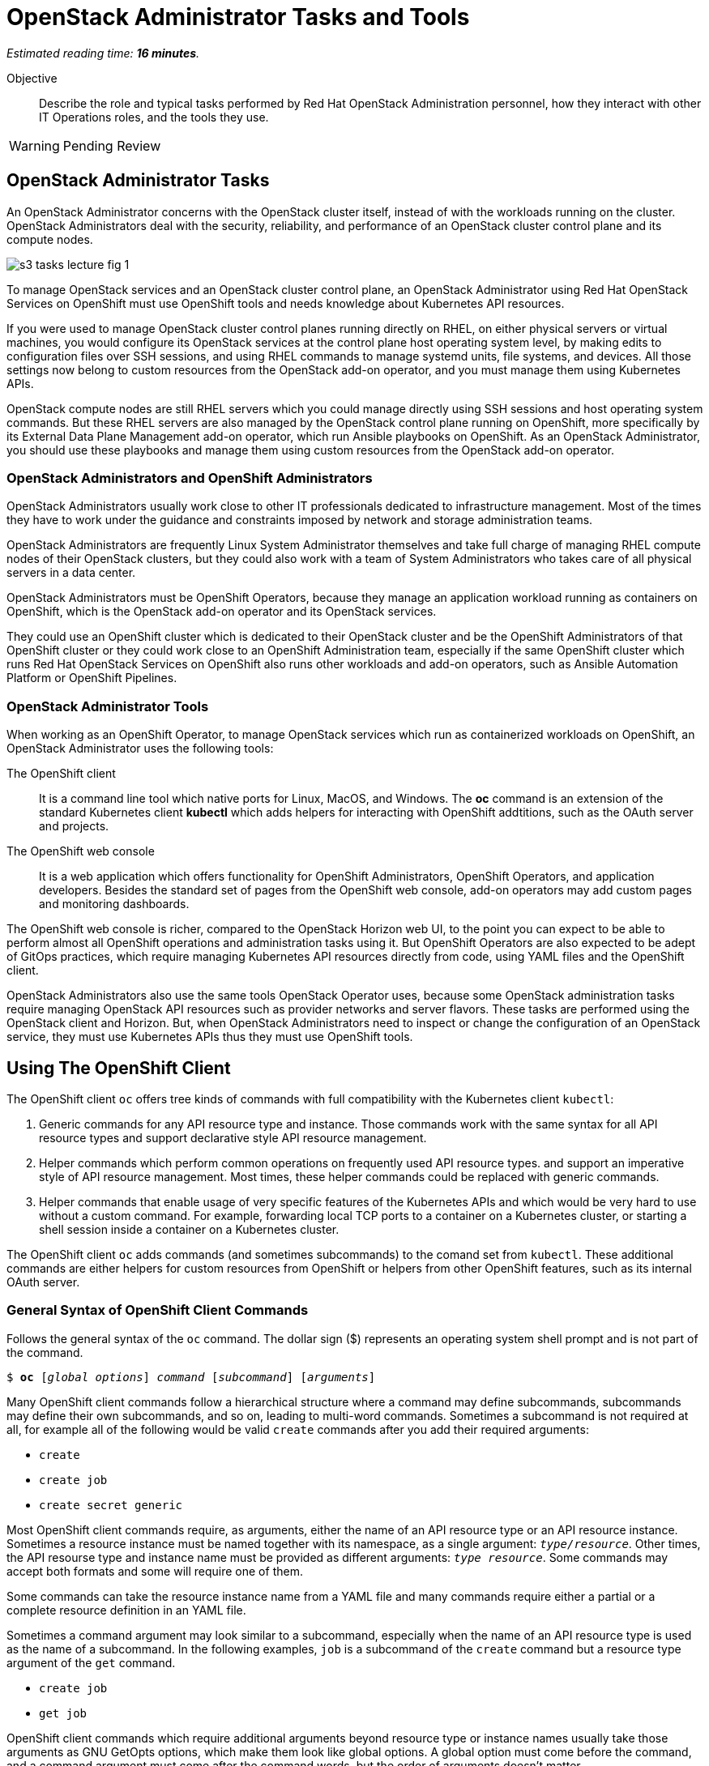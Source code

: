 :time_estimate: 16

= OpenStack Administrator Tasks and Tools

_Estimated reading time: *{time_estimate} minutes*._

Objective::

Describe the role and typical tasks performed by Red Hat OpenStack Administration personnel, how they interact with other IT Operations roles, and the tools they use.

WARNING: Pending Review

== OpenStack Administrator Tasks

An OpenStack Administrator concerns with the OpenStack cluster itself, instead of with the workloads running on the cluster. OpenStack Administrators deal with the security, reliability, and performance of an OpenStack cluster control plane and its compute nodes.

image::s3-tasks-lecture-fig-1.png[]

To manage OpenStack services and an OpenStack cluster control plane, an OpenStack Administrator using Red Hat OpenStack Services on OpenShift must use OpenShift tools and needs knowledge about Kubernetes API resources.

If you were used to manage OpenStack cluster control planes running directly on RHEL, on either physical servers or virtual machines, you would configure its OpenStack services at the control plane host operating system level, by making edits to configuration files over SSH sessions, and using RHEL commands to manage systemd units, file systems, and devices. All those settings now belong to custom resources from the OpenStack add-on operator, and you must manage them using Kubernetes APIs.

OpenStack compute nodes are still RHEL servers which you could manage directly using SSH sessions and host operating system commands. But these RHEL servers are also managed by the OpenStack control plane running on OpenShift, more specifically by its External Data Plane Management add-on operator, which run Ansible playbooks on OpenShift. As an OpenStack Administrator, you should use these playbooks and manage them using custom resources from the OpenStack add-on operator.

=== OpenStack Administrators and OpenShift Administrators

OpenStack Administrators usually work close to other IT professionals dedicated to infrastructure management. Most of the times they have to work under the guidance and constraints imposed by network and storage administration teams.

OpenStack Administrators are frequently Linux System Administrator themselves and take full charge of managing RHEL compute nodes of their OpenStack clusters, but they could also work with a team of System Administrators who takes care of all physical servers in a data center.

OpenStack Administrators must be OpenShift Operators, because they manage an application workload running as containers on OpenShift, which is the OpenStack add-on operator and its OpenStack services.

They could use an OpenShift cluster which is dedicated to their OpenStack cluster and be the OpenShift Administrators of that OpenShift cluster or they could work close to an OpenShift Administration team, especially if the same OpenShift cluster which runs Red Hat OpenStack Services on OpenShift also runs other workloads and add-on operators, such as Ansible Automation Platform or OpenShift Pipelines. 

=== OpenStack Administrator Tools

When working as an OpenShift Operator, to manage OpenStack services which run as containerized workloads on OpenShift, an OpenStack Administrator uses the following tools:

The OpenShift client::

It is a command line tool which native ports for Linux, MacOS, and Windows. The *oc* command is an extension of the standard Kubernetes client *kubectl* which adds helpers for interacting with OpenShift addtitions, such as the OAuth server and projects.

The OpenShift web console::

It is a web application which offers functionality for OpenShift Administrators, OpenShift Operators, and application developers. Besides the standard set of pages from the OpenShift web console, add-on operators may add custom pages and monitoring dashboards.

The OpenShift web console is richer, compared to the OpenStack Horizon web UI, to the point you can expect to be able to perform almost all OpenShift operations and administration tasks using it. But OpenShift Operators are also expected to be adept of GitOps practices, which require managing Kubernetes API resources directly from code, using YAML files and the OpenShift client.

OpenStack Administrators also use the same tools OpenStack Operator uses, because some OpenStack administration tasks require managing OpenStack API resources such as provider networks and server flavors. These tasks are performed using the OpenStack client and Horizon. But, when OpenStack Administrators need to inspect or change the configuration of an OpenStack service, they must use Kubernetes APIs thus they must use OpenShift tools.

== Using The OpenShift Client

The OpenShift client `oc` offers tree kinds of commands with full compatibility with the Kubernetes client `kubectl`:

1. Generic commands for any API resource type and instance. Those commands work with the same syntax for all API resource types and support declarative style API resource management.

2. Helper commands which perform common operations on frequently used API resource types. and support an imperative style of API resource management. Most times, these helper commands could be replaced with generic commands.

3. Helper commands that enable usage of very specific features of the Kubernetes APIs and which would be very hard to use without a custom command. For example, forwarding local TCP ports to a container on a Kubernetes cluster, or starting a shell session inside a container on a Kubernetes cluster.

The OpenShift client `oc` adds commands (and sometimes subcommands) to the comand set from `kubectl`. These additional commands are either helpers for custom resources from OpenShift or helpers from other OpenShift features, such as its internal OAuth server.

=== General Syntax of OpenShift Client Commands

Follows the general syntax of the `oc` command. The dollar sign ($) represents an operating system shell prompt and is not part of the command.

[source,subs="verbatim,quotes"]
--
$ *oc* [_global options_] _command_ [_subcommand_] [_arguments_]
--

Many OpenShift client commands follow a hierarchical structure where a command may define subcommands, subcommands may define their own subcommands, and so on, leading to multi-word commands. Sometimes a subcommand is not required at all, for example all of the following would be valid `create` commands after you add their required arguments:

* `create`
* `create job`
* `create secret generic`

Most OpenShift client commands require, as arguments, either the name of an API resource type or an API resource instance. Sometimes a resource instance must be named together with its namespace, as a single argument: `_type/resource_`. Other times, the API resourse type and instance name must be provided as different arguments: `_type resource_`. Some commands may accept both formats and some will require one of them.

Some commands can take the resource instance name from a YAML file and many commands require either a partial or a complete resource definition in an YAML file.

Sometimes a command argument may look similar to a subcommand, especially when the name of an API resource type is used as the name of a subcommand. In the following examples, `job` is a subcommand of the `create` command but a resource type argument of the `get` command.

* `create job`
* `get job`

OpenShift client commands which require additional arguments beyond resource type or instance names usually take those arguments as GNU GetOpts options, which make them look like global options. A global option must come before the command, and a command argument must come after the command words, but the order of arguments doesn't matter.

=== Generic Commands For Declarative Kubernetes API Resource Management

The simplest of OpenShift client commands provide the basic operations of creating, editing, deleting, and retrieving Kubernetes API resource instances of any kind:

* `create`
* `edit`
* `delete`
* `get`

The `get` command can either retrieve an API resource instance by its name or list all instances of an API resource type in an OpenShift cluster.

Multiple commands may perform similar operations, for example all: of the following commands make changes to Kubernetes API resource instances: 

* `edit`
* `apply`
* `patch`

The `edit` command retrieves a resource instance and starts a local text editor, them replaces the resource instance in an OpenShift cluster with the definition from the text editor; The `apply` command replaces a resource instance with the complete definition in the YAML file; and finally, the `patch` command merges the partial resource definition from the YAML file with the resource instance in an OpenShift cluster.

=== Helper Commands For Imperative Kubernetes API Resource Management

As examples of helper commands from the OpenShift client, the `create` command accepts subcommands for a few Kubernetes API resource types.

NOTE: The examples in this section are not supposed to be complete command examples you could try. They are partial examples of the command syntax of the OpenShift client.

These following commands create API resource instances with minimal required attributes which may not be good enough for production usage but enable quick experimentation:

* `create namespace`
* `create job`
* `create secret generic`

Another example of helper command is the `set` command, which can set a subset of attributes from pods and workload controllers such as jobs and deployments.

* `set env`
* `set probe`
* `set resources`

Later in this course we will learn about pods and workload controllers. They are API resources that manage containers running on Kubernetes.

=== OpenShift Client Examples

Very few of the OpenShift client commands work with no arguments. Here are a couple examples:

[source,subs="verbatim,quotes"]
--
$ *oc project*
$ *oc whoami*
--

Follows examples of generic API resource management comands which the name of an API resource type, API resource instance, or a YAML file:

[source,subs="verbatim,quotes"]
--
$ *oc create -f _file.yaml_*
$ *oc edit deployment _mywebapp_*
$ *oc delete svc _mywebapp_*
$ *oc get deployment _mywebapp_*
$ *oc get svc*
--

In the previous examples, `deployment` and `svc` are API resource types; `_mywebapp_` is an API resource name; and `_file.yaml_` is a file name.

WARNING: Do not try these commands on your OpenShift cluster, unless you know which resource names to use and appropriate values for other arguments. 

And now some examples using helper commands:

[source,subs="verbatim,quotes"]
--
$ *oc create secret generic ca-cert --from-file _ca.crt_*
$ *oc set env deployment _mywebapp_ _DATABASE=pages_*
$ *oc set limit deployment/_mywebapp_ --limits memory=_512Ki_ --requests memory=_256Ki_*
$ *oc set probe deployment/_mywebapp_ --startup --get-url _http://:8080/healthz_*
$ *oc expose svc _mywebapp_*
--

=== Online Help From the OpenShift Client

The OpenShift client shows the first level of commands as the output of the `help` command:

[source,subs="verbatim,quotes"]
--
$ *oc help*
--

To see subcommands from the second, third, and so on command levels, you must use the `--help` option with a first-level command, for example:

[source,subs="verbatim,quotes"]
--
$ *oc create --help*
$ *oc create job --help*
$ *oc create secret --help*
$ *oc create secret generic --help*
--

The `--help` option also displays the arguments and options for a command, if that command requires no subcommands.


=== Introspection of API Resources

An OpenShift cluster can list all available API resource types, be they standard Kubernetes API resources or custom resources from add-on operators:

[source,subs="verbatim,quotes"]
--
$ *oc api-resources*
--

That list can be quite large, but you can filter it by API group:

[source,subs="verbatim,quotes"]
--
$ *oc api-resources --api-group route.openshift.io*
--

All Kubernetes API resource types have a composed name, which when fully qualified includes the API resource type, the API resource group, and the API version:

`name.group/version`

For example:

`route.route.openshift.io/v1`

If there are no other API resource types with the same name, you can ommit the API resource group, so the following two commands list instances of the same API resource type:

[source,subs="verbatim,quotes"]
--
$ *oc get route*
$ *oc get route.route.openshift.io*
--

Notice that, when listing or referring to API resource instances you *must* ommit the API version.

The output of the `oc api-resources` command also shows that some API resource types have short names, which can save a bit of typing. For example, the following two commands lis the same API resource instances:

[source,subs="verbatim,quotes"]
--
$ *oc get service*
$ *oc get svc*
--

And most API resource types accept a plural form, so the following two commands again list the same API resource instances:

[source,subs="verbatim,quotes"]
--
$ *oc get service*
$ *oc get services*
--

Once you find the name of the API resource type you need, you can retrieve a description of its purposes and attributes. But, if you need to include the API group, because the same resource type exists in multiple groups, you also need to include the API version:

[source,subs="verbatim,quotes"]
--
$ *oc explain route*
$ *oc explain oc explain route --api-version route.openshift.io/v1*
--

== Using the OpenShift Web Console

The OpenShift web console features a user interface divided into three areas:

1. A menu bar at the top;
2. A side menu the left;
3. A page body at the center, which could include multiple tabs.

The following screen shot shows the appearance of the web console on first access of a newly installed OpenShift cluster. It displays the Cluster Overview dashboard.

image::s3-tasks-lecture-fig-2.png[]

It common to hide the "Getting started resources" pane, to give more room to the many information panes from the Cluster Overview dashboard.

WARNING: These screen shots may need updates  at Red Hat OpenStack on OpenShift GA to match the required Red Hat OpenShift release.

=== The Top Menu

The horizontal menu at the top includes, to the right, icons for varying information functions such as notifications and help, and the name of the currently logged in user, which is "Administrator" in the previous screen shot. Click the user name to log out if you need to log in as a different user.

image::s3-tasks-lecture-fig-3.png[]

To the left of the top menu there is menu icon which hides and shows the side menu. Sometimes it may be convenient to hide the side menu to give more screen width to the page in the center.

=== The Side Menu

The vertical menu to the left is the main navigation interface of the OpenShift web console.

The item to the top of the side menu switches the web console perspectice between the *Developer* and *Administrator* perspectives. During the OpenStack administration learning journey we should stay in the Administrator perspective.

image::s3-tasks-lecture-fig-4.png[]

The remaining items of the side menu can be collapsed and expand independently of each other. If the side menu is too tall, it displays a vertical scroll bar which is independent of the scroll bars of the page at the center.

image::s3-tasks-lecture-fig-5.png[]

During the OpenStack administration learning journey we will present the most frequently used pages of the OpenShift web console, at least from the perspective of an OpenStack Administrator managing an OpenStack cluster. For now, there is no need to explore and understand each and every page of the side menu.

=== Navigating the OpenShift Web Console

The two-level path on the side menu, plus the name of the corrent tab of the center page, uniquely identifies a page in the OpenShift web console as a three-level path. For example, the Cluser Overview dashboard page from the first screen shot is *Home > Overview > Cluster*.

OpenShift add-on operators can add menu items and pages to the web console, so the layout is not fixed: it depends on the add-on operators installed on your OpenShift cluster. Not all pages include tabs, and in that case the path to the page is only two levels.

=== Finding Kubernetes API resources

Many pages display lists of Kubernetes resource instances of a single API resource type, such as the *Workloads > Deployments* page in the following screen shot. Those pages display, at the top, filters by project and resource instance name and, to the left, buttons to create new resource instances. 

image::s3-tasks-lecture-fig-6.png[]

If there is no web console page dedicated to a given API resource type, you can use either the *Home > Search* or *Home > API Explorer* pages. None of those pages will display all API resources in a cluster because the list is quite large, even in "empty" clusters, because Red Hat OpenShift itself runs its internal components as containers on Kubernetes and uses custom resources to manage them.

On the *Home > Search* you can choose one or more API resource types, and also add filters on resource instance name and labels. The following screen shot is an example of displaying all Deployment resources:

image::s3-tasks-lecture-fig-7.png[]

=== The API Explorer

The *Home > API Explorer* page lists all API resource types available on your cluster and can filter the list by API resource group and API version. The following screen shot shows the list of all Deployment resources:

image::s3-tasks-lecture-fig-8.png[]

Once you click a resource type, its *Resource Details* page displays an overview of the API resource type, such as a description, API verbs, and its attributes. Other tabs on that page show detailed information about the attributes of the API resource type and its API resource instances.

image::s3-tasks-lecture-fig-9.png[]

The API Explorer will be useful to OpenStack Administrators when they need information about attributes of custom resources from the OpenStack add-on operator and standard Kubernetes API resources used by the OpenStack add-on operator to manage OpenStack services.
